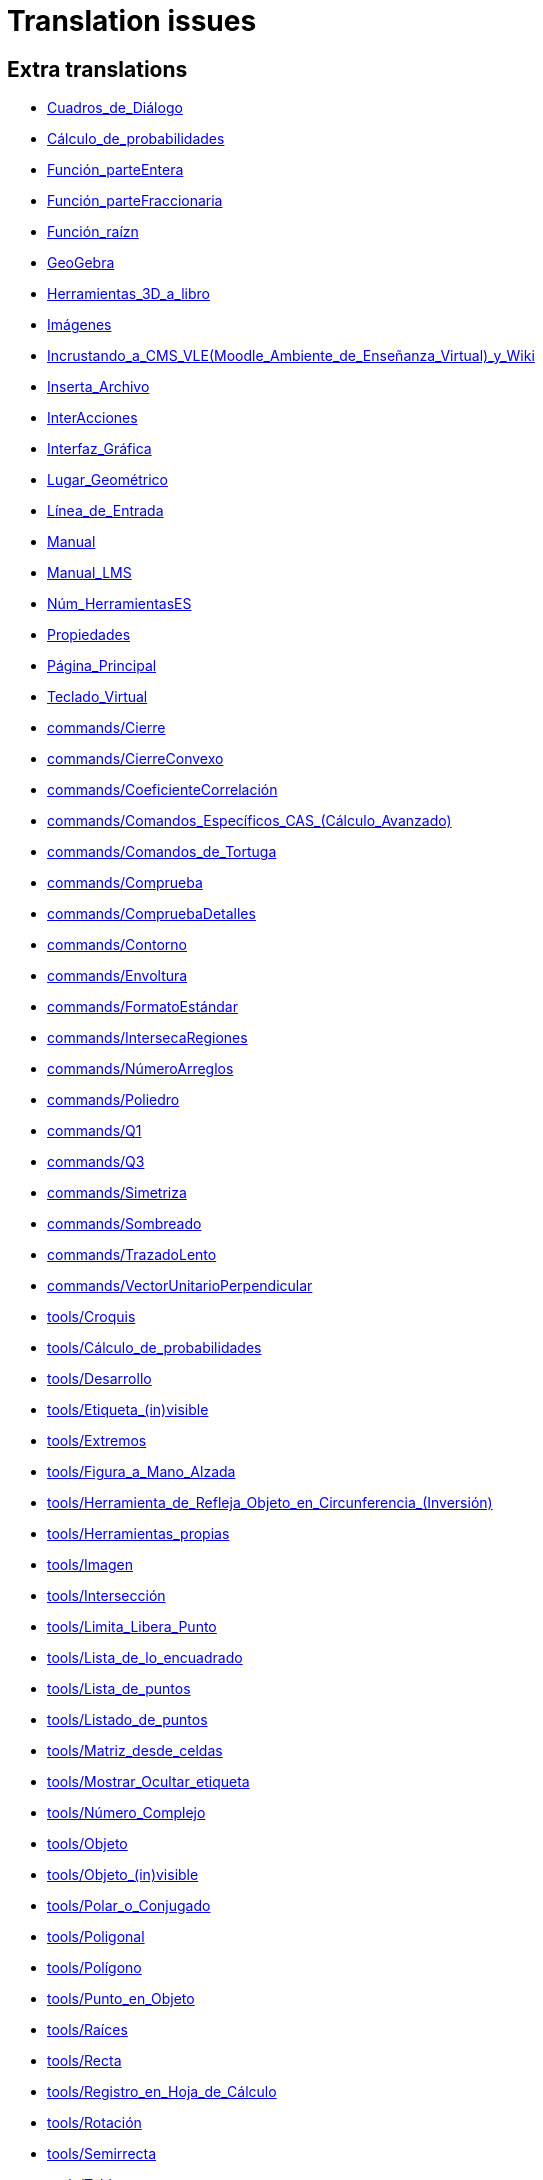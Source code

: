= Translation issues

== Extra translations

 * xref:Cuadros_de_Diálogo.adoc[Cuadros_de_Diálogo]
 * xref:Cálculo_de_probabilidades.adoc[Cálculo_de_probabilidades]
 * xref:Función_parteEntera.adoc[Función_parteEntera]
 * xref:Función_parteFraccionaria.adoc[Función_parteFraccionaria]
 * xref:Función_raízn.adoc[Función_raízn]
 * xref:GeoGebra.adoc[GeoGebra]
 * xref:Herramientas_3D_a_libro.adoc[Herramientas_3D_a_libro]
 * xref:Imágenes.adoc[Imágenes]
 * xref:Incrustando_a_CMS_VLE_(Moodle_Ambiente_de_Enseñanza_Virtual)_y_Wiki.adoc[Incrustando_a_CMS_VLE_(Moodle_Ambiente_de_Enseñanza_Virtual)_y_Wiki]
 * xref:Inserta_Archivo.adoc[Inserta_Archivo]
 * xref:InterAcciones.adoc[InterAcciones]
 * xref:Interfaz_Gráfica.adoc[Interfaz_Gráfica]
 * xref:Lugar_Geométrico.adoc[Lugar_Geométrico]
 * xref:Línea_de_Entrada.adoc[Línea_de_Entrada]
 * xref:Manual.adoc[Manual]
 * xref:Manual_LMS.adoc[Manual_LMS]
 * xref:Núm_HerramientasES.adoc[Núm_HerramientasES]
 * xref:Propiedades.adoc[Propiedades]
 * xref:Página_Principal.adoc[Página_Principal]
 * xref:Teclado_Virtual.adoc[Teclado_Virtual]
 * xref:commands/Cierre.adoc[commands/Cierre]
 * xref:commands/CierreConvexo.adoc[commands/CierreConvexo]
 * xref:commands/CoeficienteCorrelación.adoc[commands/CoeficienteCorrelación]
 * xref:commands/Comandos_Específicos_CAS_(Cálculo_Avanzado).adoc[commands/Comandos_Específicos_CAS_(Cálculo_Avanzado)]
 * xref:commands/Comandos_de_Tortuga.adoc[commands/Comandos_de_Tortuga]
 * xref:commands/Comprueba.adoc[commands/Comprueba]
 * xref:commands/CompruebaDetalles.adoc[commands/CompruebaDetalles]
 * xref:commands/Contorno.adoc[commands/Contorno]
 * xref:commands/Envoltura.adoc[commands/Envoltura]
 * xref:commands/FormatoEstándar.adoc[commands/FormatoEstándar]
 * xref:commands/IntersecaRegiones.adoc[commands/IntersecaRegiones]
 * xref:commands/NúmeroArreglos.adoc[commands/NúmeroArreglos]
 * xref:commands/Poliedro.adoc[commands/Poliedro]
 * xref:commands/Q1.adoc[commands/Q1]
 * xref:commands/Q3.adoc[commands/Q3]
 * xref:commands/Simetriza.adoc[commands/Simetriza]
 * xref:commands/Sombreado.adoc[commands/Sombreado]
 * xref:commands/TrazadoLento.adoc[commands/TrazadoLento]
 * xref:commands/VectorUnitarioPerpendicular.adoc[commands/VectorUnitarioPerpendicular]
 * xref:tools/Croquis.adoc[tools/Croquis]
 * xref:tools/Cálculo_de_probabilidades.adoc[tools/Cálculo_de_probabilidades]
 * xref:tools/Desarrollo.adoc[tools/Desarrollo]
 * xref:tools/Etiqueta_(in)visible.adoc[tools/Etiqueta_(in)visible]
 * xref:tools/Extremos.adoc[tools/Extremos]
 * xref:tools/Figura_a_Mano_Alzada.adoc[tools/Figura_a_Mano_Alzada]
 * xref:tools/Herramienta_de_Refleja_Objeto_en_Circunferencia_(Inversión).adoc[tools/Herramienta_de_Refleja_Objeto_en_Circunferencia_(Inversión)]
 * xref:tools/Herramientas_propias.adoc[tools/Herramientas_propias]
 * xref:tools/Imagen.adoc[tools/Imagen]
 * xref:tools/Intersección.adoc[tools/Intersección]
 * xref:tools/Limita_Libera_Punto.adoc[tools/Limita_Libera_Punto]
 * xref:tools/Lista_de_lo_encuadrado.adoc[tools/Lista_de_lo_encuadrado]
 * xref:tools/Lista_de_puntos.adoc[tools/Lista_de_puntos]
 * xref:tools/Listado_de_puntos.adoc[tools/Listado_de_puntos]
 * xref:tools/Matriz_desde_celdas.adoc[tools/Matriz_desde_celdas]
 * xref:tools/Mostrar_Ocultar_etiqueta.adoc[tools/Mostrar_Ocultar_etiqueta]
 * xref:tools/Número_Complejo.adoc[tools/Número_Complejo]
 * xref:tools/Objeto.adoc[tools/Objeto]
 * xref:tools/Objeto_(in)visible.adoc[tools/Objeto_(in)visible]
 * xref:tools/Polar_o_Conjugado.adoc[tools/Polar_o_Conjugado]
 * xref:tools/Poligonal.adoc[tools/Poligonal]
 * xref:tools/Polígono.adoc[tools/Polígono]
 * xref:tools/Punto_en_Objeto.adoc[tools/Punto_en_Objeto]
 * xref:tools/Raíces.adoc[tools/Raíces]
 * xref:tools/Recta.adoc[tools/Recta]
 * xref:tools/Registro_en_Hoja_de_Cálculo.adoc[tools/Registro_en_Hoja_de_Cálculo]
 * xref:tools/Rotación.adoc[tools/Rotación]
 * xref:tools/Semirrecta.adoc[tools/Semirrecta]
 * xref:tools/Tabla.adoc[tools/Tabla]
 * xref:tools/Tabla_desde_celdas.adoc[tools/Tabla_desde_celdas]
 * xref:tools/Ángulo.adoc[tools/Ángulo]

== Missing translations

 * xref:en@manual::Printing_Options.adoc[Printing_Options]
 * xref:en@manual::commands/CASLoaded.adoc[commands/CASLoaded]
 * xref:en@manual::commands/Circumference.adoc[commands/Circumference]
 * xref:en@manual::commands/CorrelationCoefficient.adoc[commands/CorrelationCoefficient]
 * xref:en@manual::tools/Angle_with_Given_Size.adoc[tools/Angle_with_Given_Size]
 * xref:en@manual::tools/Attach_Detach_Point.adoc[tools/Attach_Detach_Point]
 * xref:en@manual::tools/Complex_Number.adoc[tools/Complex_Number]
 * xref:en@manual::tools/Custom_Tools.adoc[tools/Custom_Tools]
 * xref:en@manual::tools/Extremum.adoc[tools/Extremum]
 * xref:en@manual::tools/Freehand_Function.adoc[tools/Freehand_Function]
 * xref:en@manual::tools/Freehand_Shape.adoc[tools/Freehand_Shape]
 * xref:en@manual::tools/Image.adoc[tools/Image]
 * xref:en@manual::tools/Intersect.adoc[tools/Intersect]
 * xref:en@manual::tools/Line.adoc[tools/Line]
 * xref:en@manual::tools/List_of_Points.adoc[tools/List_of_Points]
 * xref:en@manual::tools/Net.adoc[tools/Net]
 * xref:en@manual::tools/Point_on_Object.adoc[tools/Point_on_Object]
 * xref:en@manual::tools/Polar_or_Diameter_Line.adoc[tools/Polar_or_Diameter_Line]
 * xref:en@manual::tools/Polygon.adoc[tools/Polygon]
 * xref:en@manual::tools/Ray.adoc[tools/Ray]
 * xref:en@manual::tools/Record_to_Spreadsheet.adoc[tools/Record_to_Spreadsheet]
 * xref:en@manual::tools/Roots.adoc[tools/Roots]
 * xref:en@manual::tools/Rotate_around_Point.adoc[tools/Rotate_around_Point]
 * xref:en@manual::tools/Select_Objects.adoc[tools/Select_Objects]
 * xref:en@manual::tools/Show_Hide_Label.adoc[tools/Show_Hide_Label]
 * xref:en@manual::tools/Table.adoc[tools/Table]

== Partial translations

 * xref:Protocolo_de_Construcción.adoc[Protocolo_de_Construcción]
 * xref:commands/ANOVA.adoc[commands/ANOVA]
 * xref:commands/APolar.adoc[commands/APolar]
 * xref:commands/AjustePotencia.adoc[commands/AjustePotencia]
 * xref:commands/CampoDirecciones.adoc[commands/CampoDirecciones]
 * xref:commands/Coeficientes.adoc[commands/Coeficientes]
 * xref:commands/CoordenadasDinámicas.adoc[commands/CoordenadasDinámicas]
 * xref:commands/Covarianza.adoc[commands/Covarianza]
 * xref:commands/Curvatura.adoc[commands/Curvatura]
 * xref:commands/Cúbica.adoc[commands/Cúbica]
 * xref:commands/DEmuestral.adoc[commands/DEmuestral]
 * xref:commands/DEx.adoc[commands/DEx]
 * xref:commands/DExMuestral.adoc[commands/DExMuestral]
 * xref:commands/DEy.adoc[commands/DEy]
 * xref:commands/DEyMuestral.adoc[commands/DEyMuestral]
 * xref:commands/Denominador.adoc[commands/Denominador]
 * xref:commands/Derivada.adoc[commands/Derivada]
 * xref:commands/DerivadaImplícita.adoc[commands/DerivadaImplícita]
 * xref:commands/DerivadaParamétrica.adoc[commands/DerivadaParamétrica]
 * xref:commands/DiagramaCaja.adoc[commands/DiagramaCaja]
 * xref:commands/DiagramaResidual.adoc[commands/DiagramaResidual]
 * xref:commands/DiagramaTalloHojas.adoc[commands/DiagramaTalloHojas]
 * xref:commands/Dimensión.adoc[commands/Dimensión]
 * xref:commands/EscalonadaReducida.adoc[commands/EscalonadaReducida]
 * xref:commands/Esquina.adoc[commands/Esquina]
 * xref:commands/Factores.adoc[commands/Factores]
 * xref:commands/FijaPasoConstrucción.adoc[commands/FijaPasoConstrucción]
 * xref:commands/FraccionesParciales.adoc[commands/FraccionesParciales]
 * xref:commands/FracciónContinua.adoc[commands/FracciónContinua]
 * xref:commands/FórmulaTexto.adoc[commands/FórmulaTexto]
 * xref:commands/GráficoEscalonado.adoc[commands/GráficoEscalonado]
 * xref:commands/GráficoPuntos.adoc[commands/GráficoPuntos]
 * xref:commands/Histograma.adoc[commands/Histograma]
 * xref:commands/HistogramaDerecha.adoc[commands/HistogramaDerecha]
 * xref:commands/ImagenHerramienta.adoc[commands/ImagenHerramienta]
 * xref:commands/Integral.adoc[commands/Integral]
 * xref:commands/IntegralEntre.adoc[commands/IntegralEntre]
 * xref:commands/IntegralN.adoc[commands/IntegralN]
 * xref:commands/IntervaloMediaT.adoc[commands/IntervaloMediaT]
 * xref:commands/IntervaloMediaZ.adoc[commands/IntervaloMediaZ]
 * xref:commands/IntervaloMediasT.adoc[commands/IntervaloMediasT]
 * xref:commands/IntervaloMediasZ.adoc[commands/IntervaloMediasZ]
 * xref:commands/IntervaloProporcionesZ.adoc[commands/IntervaloProporcionesZ]
 * xref:commands/IntervaloProporciónZ.adoc[commands/IntervaloProporciónZ]
 * xref:commands/Iteración.adoc[commands/Iteración]
 * xref:commands/ListaIteración.adoc[commands/ListaIteración]
 * xref:commands/LugarGeométrico.adoc[commands/LugarGeométrico]
 * xref:commands/Límite.adoc[commands/Límite]
 * xref:commands/LímiteDerecha.adoc[commands/LímiteDerecha]
 * xref:commands/LímiteIzquierda.adoc[commands/LímiteIzquierda]
 * xref:commands/MediaX.adoc[commands/MediaX]
 * xref:commands/MediaY.adoc[commands/MediaY]
 * xref:commands/Mezcla.adoc[commands/Mezcla]
 * xref:commands/Moda.adoc[commands/Moda]
 * xref:commands/Muestra.adoc[commands/Muestra]
 * xref:commands/Máximo.adoc[commands/Máximo]
 * xref:commands/Mínimo.adoc[commands/Mínimo]
 * xref:commands/Nombre.adoc[commands/Nombre]
 * xref:commands/Normaliza.adoc[commands/Normaliza]
 * xref:commands/NotaciónCientífica.adoc[commands/NotaciónCientífica]
 * xref:commands/Numerador.adoc[commands/Numerador]
 * xref:commands/Objeto.adoc[commands/Objeto]
 * xref:commands/PaloHockey.adoc[commands/PaloHockey]
 * xref:commands/ParámetroRecorrido.adoc[commands/ParámetroRecorrido]
 * xref:commands/Pascal.adoc[commands/Pascal]
 * xref:commands/PascalInversa.adoc[commands/PascalInversa]
 * xref:commands/PasoConstrucción.adoc[commands/PasoConstrucción]
 * xref:commands/PasoEjeY.adoc[commands/PasoEjeY]
 * xref:commands/Percentil.adoc[commands/Percentil]
 * xref:commands/Polinomio.adoc[commands/Polinomio]
 * xref:commands/PolígonoFrecuencias.adoc[commands/PolígonoFrecuencias]
 * xref:commands/PrimerMiembro.adoc[commands/PrimerMiembro]
 * xref:commands/RCuadrado.adoc[commands/RCuadrado]
 * xref:commands/RangoMatriz.adoc[commands/RangoMatriz]
 * xref:commands/RaízCompleja.adoc[commands/RaízCompleja]
 * xref:commands/ResoluciónN.adoc[commands/ResoluciónN]
 * xref:commands/ResuelveEDO.adoc[commands/ResuelveEDO]
 * xref:commands/ResuelveNEDO.adoc[commands/ResuelveNEDO]
 * xref:commands/SegundoMiembro.adoc[commands/SegundoMiembro]
 * xref:commands/SigmaXX.adoc[commands/SigmaXX]
 * xref:commands/SigmaXY.adoc[commands/SigmaXY]
 * xref:commands/SigmaYY.adoc[commands/SigmaYY]
 * xref:commands/Simplifica.adoc[commands/Simplifica]
 * xref:commands/SolucionesN.adoc[commands/SolucionesN]
 * xref:commands/Spearman.adoc[commands/Spearman]
 * xref:commands/SumaErroresCuadrados.adoc[commands/SumaErroresCuadrados]
 * xref:commands/TablaContingencia.adoc[commands/TablaContingencia]
 * xref:commands/TablaFrecuencias.adoc[commands/TablaFrecuencias]
 * xref:commands/TestApareadasT.adoc[commands/TestApareadasT]
 * xref:commands/TestChiCuadrado.adoc[commands/TestChiCuadrado]
 * xref:commands/TestMediaT.adoc[commands/TestMediaT]
 * xref:commands/TestMediaZ.adoc[commands/TestMediaZ]
 * xref:commands/TestMediasT.adoc[commands/TestMediasT]
 * xref:commands/TestMediasZ.adoc[commands/TestMediasZ]
 * xref:commands/TestProporcionesZ.adoc[commands/TestProporcionesZ]
 * xref:commands/TestProporciónZ.adoc[commands/TestProporciónZ]
 * xref:commands/TrigCombina.adoc[commands/TrigCombina]
 * xref:commands/TrigSimplifica.adoc[commands/TrigSimplifica]
 * xref:commands/ValorNumérico.adoc[commands/ValorNumérico]
 * xref:commands/Varianza.adoc[commands/Varianza]
 * xref:commands/VarianzaMuestral.adoc[commands/VarianzaMuestral]
 * xref:commands/VectorUnitario.adoc[commands/VectorUnitario]
 * xref:tools/Evalúa.adoc[tools/Evalúa]
 * xref:tools/Texto.adoc[tools/Texto]

== Duplicate translations
All clear